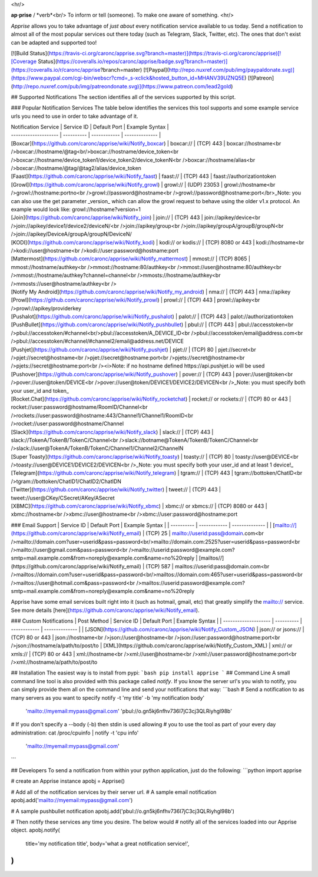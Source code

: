 <hr/>

**ap·prise** / *verb*<br/>
To inform or tell (someone). To make one aware of something.
<hr/>

*Apprise* allows you to take advantage of *just about* every notification service available to us today.  Send a notification to almost all of the most popular services out there today (such as Telegram, Slack, Twitter, etc). The ones that don't exist can be adapted and supported too!

[![Build Status](https://travis-ci.org/caronc/apprise.svg?branch=master)](https://travis-ci.org/caronc/apprise)[![Coverage Status](https://coveralls.io/repos/caronc/apprise/badge.svg?branch=master)](https://coveralls.io/r/caronc/apprise?branch=master)
[![Paypal](http://repo.nuxref.com/pub/img/paypaldonate.svg)](https://www.paypal.com/cgi-bin/webscr?cmd=_s-xclick&hosted_button_id=MHANV39UZNQ5E)
[![Patreon](http://repo.nuxref.com/pub/img/patreondonate.svg)](https://www.patreon.com/lead2gold)

## Supported Notifications
The section identifies all of the services supported by this script.

### Popular Notification Services
The table below identifies the services this tool supports and some example service urls you need to use in order to take advantage of it.

| Notification Service | Service ID | Default Port | Example Syntax |
| -------------------- | ---------- | ------------ | -------------- |
| [Boxcar](https://github.com/caronc/apprise/wiki/Notify_boxcar)  | boxcar://   | (TCP) 443   | boxcar://hostname<br />boxcar://hostname/@tag<br/>boxcar://hostname/device_token<br />boxcar://hostname/device_token1/device_token2/device_tokenN<br />boxcar://hostname/alias<br />boxcar://hostname/@tag/@tag2/alias/device_token
| [Faast](https://github.com/caronc/apprise/wiki/Notify_faast) | faast://    | (TCP) 443    | faast://authorizationtoken
| [Growl](https://github.com/caronc/apprise/wiki/Notify_growl)  | growl://   | (UDP) 23053   | growl://hostname<br />growl://hostname:portno<br />growl://password@hostname<br />growl://password@hostname:port</br>_Note: you can also use the get parameter _version_ which can allow the growl request to behave using the older v1.x protocol. An example would look like: growl://hostname?version=1
| [Join](https://github.com/caronc/apprise/wiki/Notify_join) | join://   | (TCP) 443    | join://apikey/device<br />join://apikey/device1/device2/deviceN/<br />join://apikey/group<br />join://apikey/groupA/groupB/groupN<br />join://apikey/DeviceA/groupA/groupN/DeviceN/
| [KODI](https://github.com/caronc/apprise/wiki/Notify_kodi) | kodi:// or kodis://    | (TCP) 8080 or 443   | kodi://hostname<br />kodi://user@hostname<br />kodi://user:password@hostname:port
| [Mattermost](https://github.com/caronc/apprise/wiki/Notify_mattermost) | mmost://  | (TCP) 8065 | mmost://hostname/authkey<br />mmost://hostname:80/authkey<br />mmost://user@hostname:80/authkey<br />mmost://hostname/authkey?channel=channel<br />mmosts://hostname/authkey<br />mmosts://user@hostname/authkey<br />
| [Notify My Android](https://github.com/caronc/apprise/wiki/Notify_my_android) | nma://   | (TCP) 443    | nma://apikey
| [Prowl](https://github.com/caronc/apprise/wiki/Notify_prowl) | prowl://   | (TCP) 443    | prowl://apikey<br />prowl://apikey/providerkey
| [Pushalot](https://github.com/caronc/apprise/wiki/Notify_pushalot) | palot://    | (TCP) 443    | palot://authorizationtoken
| [PushBullet](https://github.com/caronc/apprise/wiki/Notify_pushbullet) | pbul://    | (TCP) 443    | pbul://accesstoken<br />pbul://accesstoken/#channel<br/>pbul://accesstoken/A_DEVICE_ID<br />pbul://accesstoken/email@address.com<br />pbul://accesstoken/#channel/#channel2/email@address.net/DEVICE
| [Pushjet](https://github.com/caronc/apprise/wiki/Notify_pushjet) | pjet://  | (TCP) 80   | pjet://secret<br />pjet://secret@hostname<br />pjet://secret@hostname:port<br />pjets://secret@hostname<br />pjets://secret@hostname:port<br /><i>Note: if no hostname defined https://api.pushjet.io will be used
| [Pushover](https://github.com/caronc/apprise/wiki/Notify_pushover)  | pover://   | (TCP) 443   | pover://user@token<br />pover://user@token/DEVICE<br />pover://user@token/DEVICE1/DEVICE2/DEVICEN<br />_Note: you must specify both your user_id and token_
| [Rocket.Chat](https://github.com/caronc/apprise/wiki/Notify_rocketchat) | rocket:// or rockets://  | (TCP) 80 or 443   | rocket://user:password@hostname/RoomID/Channel<br />rockets://user:password@hostname:443/Channel1/Channel1/RoomID<br />rocket://user:password@hostname/Channel
| [Slack](https://github.com/caronc/apprise/wiki/Notify_slack) | slack://  | (TCP) 443   | slack://TokenA/TokenB/TokenC/Channel<br />slack://botname@TokenA/TokenB/TokenC/Channel<br />slack://user@TokenA/TokenB/TokenC/Channel1/Channel2/ChannelN
| [Super Toasty](https://github.com/caronc/apprise/wiki/Notify_toasty)  | toasty://   | (TCP) 80   | toasty://user@DEVICE<br />toasty://user@DEVICE1/DEVICE2/DEVICEN<br />_Note: you must specify both your user_id and at least 1 device!_
| [Telegram](https://github.com/caronc/apprise/wiki/Notify_telegram) | tgram://  | (TCP) 443   | tgram://bottoken/ChatID<br />tgram://bottoken/ChatID1/ChatID2/ChatIDN
| [Twitter](https://github.com/caronc/apprise/wiki/Notify_twitter) | tweet://  | (TCP) 443   | tweet://user@CKey/CSecret/AKey/ASecret
| [XBMC](https://github.com/caronc/apprise/wiki/Notify_xbmc) | xbmc:// or xbmcs://    | (TCP) 8080 or 443   | xbmc://hostname<br />xbmc://user@hostname<br />xbmc://user:password@hostname:port

### Email Support
| Service ID | Default Port | Example Syntax |
| ---------- | ------------ | -------------- |
| [mailto://](https://github.com/caronc/apprise/wiki/Notify_email)  |  (TCP) 25    | mailto://userid:pass@domain.com<br />mailto://domain.com?user=userid&pass=password<br/>mailto://domain.com:2525?user=userid&pass=password<br />mailto://user@gmail.com&pass=password<br />mailto://userid:password@example.com?smtp=mail.example.com&from=noreply@example.com&name=no%20reply
| [mailtos//](https://github.com/caronc/apprise/wiki/Notify_email) |  (TCP) 587   | mailtos://userid:pass@domain.com<br />mailtos://domain.com?user=userid&pass=password<br/>mailtos://domain.com:465?user=userid&pass=password<br />mailtos://user@hotmail.com&pass=password<br />mailtos://userid:password@example.com?smtp=mail.example.com&from=noreply@example.com&name=no%20reply

Apprise have some email services built right into it (such as hotmail, gmail, etc) that greatly simplify the mailto:// service.  See more details [here](https://github.com/caronc/apprise/wiki/Notify_email).

### Custom Notifications
| Post Method          | Service ID | Default Port | Example Syntax |
| -------------------- | ---------- | ------------ | -------------- |
| [JSON](https://github.com/caronc/apprise/wiki/Notify_Custom_JSON)       | json:// or jsons://   | (TCP) 80 or 443 | json://hostname<br />json://user@hostname<br />json://user:password@hostname:port<br />json://hostname/a/path/to/post/to
| [XML](https://github.com/caronc/apprise/wiki/Notify_Custom_XML)         | xml:// or xmls://   | (TCP) 80 or 443 | xml://hostname<br />xml://user@hostname<br />xml://user:password@hostname:port<br />xml://hostname/a/path/to/post/to

## Installation
The easiest way is to install from pypi:
```bash
pip install apprise
```
## Command Line
A small command line tool is also provided with this package called *notify*. If you know the server url's you wish to notify, you can simply provide them all on the command line and send your notifications that way:
```bash
# Send a notification to as many servers as you want to specify
notify -t 'my title' -b 'my notification body' \
   'mailto://myemail:mypass@gmail.com' \
   'pbul://o.gn5kj6nfhv736I7jC3cj3QLRiyhgl98b'

# If you don't specify a --body (-b) then stdin is used allowing
# you to use the tool as part of your every day administration:
cat /proc/cpuinfo | notify -t 'cpu info' \
      'mailto://myemail:mypass@gmail.com'
```

## Developers
To send a notification from within your python application, just do the following:
```python
import apprise

# create an Apprise instance
apobj = Apprise()

# Add all of the notification services by their server url.
# A sample email notification
apobj.add('mailto://myemail:mypass@gmail.com')

# A sample pushbullet notification
apobj.add('pbul://o.gn5kj6nfhv736I7jC3cj3QLRiyhgl98b')

# Then notify these services any time you desire. The below would
# notify all of the services loaded into our Apprise object.
apobj.notify(
    title='my notification title',
    body='what a great notification service!',
)
```


